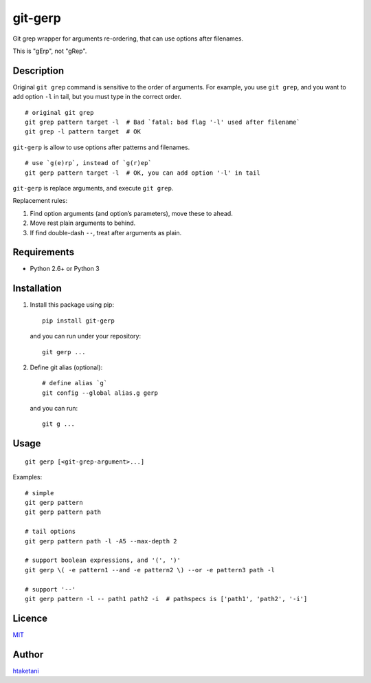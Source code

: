 git-gerp
========

Git grep wrapper for arguments re-ordering,
that can use options after filenames.

This is "gErp", not "gRep".

Description
-----------

Original ``git grep`` command is sensitive to the order of arguments.
For example, you use ``git grep``, and you want to add option ``-l`` in
tail, but you must type in the correct order.

::

    # original git grep
    git grep pattern target -l  # Bad `fatal: bad flag '-l' used after filename`
    git grep -l pattern target  # OK

``git-gerp`` is allow to use options after patterns and filenames.

::

    # use `g(e)rp`, instead of `g(r)ep`
    git gerp pattern target -l  # OK, you can add option '-l' in tail

``git-gerp`` is replace arguments, and execute ``git grep``.

Replacement rules:

1. Find option arguments (and option’s parameters), move these to ahead.
2. Move rest plain arguments to behind.
3. If find double-dash ``--``, treat after arguments as plain.

Requirements
------------

-  Python 2.6+ or Python 3

Installation
------------

1. Install this package using pip:

   ::

       pip install git-gerp

   and you can run under your repository:

   ::

       git gerp ...

2. Define git alias (optional):

   ::

       # define alias `g`
       git config --global alias.g gerp

   and you can run:

   ::

       git g ...

Usage
-----

::

    git gerp [<git-grep-argument>...]

Examples:

::

    # simple
    git gerp pattern
    git gerp pattern path

    # tail options
    git gerp pattern path -l -A5 --max-depth 2

    # support boolean expressions, and '(', ')'
    git gerp \( -e pattern1 --and -e pattern2 \) --or -e pattern3 path -l

    # support '--'
    git gerp pattern -l -- path1 path2 -i  # pathspecs is ['path1', 'path2', '-i']

Licence
-------

`MIT <https://github.com/htaketani/git-gerp/blob/master/LICENSE>`__

Author
------

`htaketani <https://github.com/htaketani>`__
